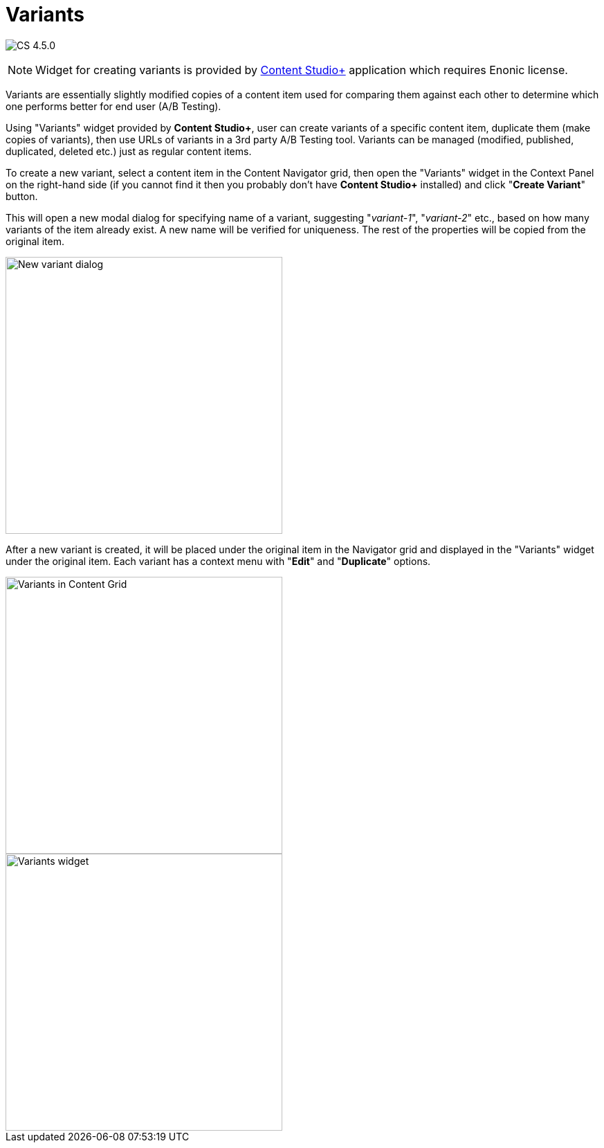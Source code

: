 = Variants
:toc: right
:imagesdir: ../images

image:cs-450.svg[CS 4.5.0,opts=inline]

:imagesdir: images

NOTE: Widget for creating variants is provided by <<../#content_studio,Content Studio+>> application which requires Enonic license.

Variants are essentially slightly modified copies of a content item used for comparing them against each other to determine
which one performs better for end user (A/B Testing).

Using "Variants" widget provided by *Content Studio+*, user can create variants of a specific content item, duplicate them (make copies of variants),
then use URLs of variants in a 3rd party A/B Testing tool. Variants can be managed (modified, published, duplicated, deleted etc.) just as regular
content items.

To create a new variant, select a content item in the Content Navigator grid, then open the "Variants" widget in the
Context Panel on the right-hand side (if you cannot find it then you probably don't have *Content Studio+* installed) and click "*Create Variant*" button.

This will open a new modal dialog for specifying name of a variant, suggesting "_variant-1_", "_variant-2_" etc., based on how many variants of the item
already exist. A new name will be verified for uniqueness. The rest of the properties will be copied from the original item.

image::variants-dialog.png[New variant dialog, 400px]

After a new variant is created, it will be placed under the original item in the Navigator grid and displayed in the "Variants" widget under
the original item. Each variant has a context menu with "*Edit*" and "*Duplicate*" options.

image::variants-grid.png[Variants in Content Grid, 400px]
image::variants-widget.png[Variants widget, 400px]


